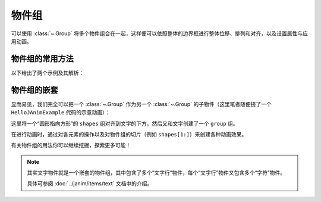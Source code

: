 物件组
==============

可以使用 :class:`~.Group` 将多个物件组合在一起，这样便可以依照整体的边界框进行整体位移、排列和对齐，以及设置属性与应用动画。

物件组的常用方法
---------------------

以下给出了两个示例及其解析：

.. janim-example:: GroupExample1
    :media: ../_static/tutorial/GroupExample1.mp4
    :hide_name:
    :ref: :class:`~.Group` :meth:`~.Cmpt_Points.arrange` :meth:`~.Cmpt_Rgbas.fade`

    group = Group(
        Star(), Circle(), RegularPolygon(6),
        color=BLUE,
        fill_alpha=1
    )
    group.points.arrange(RIGHT, buff=MED_LARGE_BUFF)

    self.play(FadeIn(group))
    self.play(group(VItem).anim.fill.fade(0.7))
    self.play(Rotate(group, TAU), duration=3)
    self.play(FadeOut(group, lag_ratio=0.5))

.. code-desc::

    group = Group(
        Star(), Circle(), RegularPolygon(6),
        color=BLUE,
        fill_alpha=1
    )
    group.points.arrange(RIGHT, buff=MED_LARGE_BUFF)

    %

    这里创建了一个 ``group``，其中包含了三个子物件： ``Star`` 、 ``Circle`` 和 ``RegularPolygon``，并将它们统一设置为蓝色且完全填充。

    并通过 :meth:`~.Cmpt_Points.arrange` 方法，将 ``group`` 中的子物件依次向右排列，前后间距为 ``MED_LARGE_BUFF``。

    .. hint::

        :meth:`~.Cmpt_Points.arrange` 是 JAnim 中排列物件的一个相当实用的方法，
        还有 :meth:`~.Cmpt_Points.arrange_in_grid` 方法提供了网格排列的功能，
        可另行参考阅读。

.. code-desc::

    self.play(group(VItem).anim.fill.fade(0.7))

    %

    将填充颜色整体淡化 70%。

    由于 :class:`~.Group` 没有像几何图形物件 :class:`~.VItem` 一样的复杂属性，因此不能直接使用类似 ``group.fill.fade(0.5)`` 这样的方式来淡化颜色。

    但是可以通过 ``group.astype(VItem).fill.fade(0.7)`` 的方式，把 ``group`` “当作”一个 :class:`~.VItem` 来使用原本没有的组件，可以简写为

    .. code-block:: python

        group(VItem).fill.fade(0.7)

    形式上来讲，写法是： ``group(当作什么物件).组件.操作``。

    因为这里是用作动画，所以形式上是 ``group(当作什么物件).anim.组件.操作``。

.. code-desc::

    self.play(FadeOut(group, lag_ratio=0.5))

    %

    :class:`~.FadeOut` 动画的 ``lag_ratio`` 参数可以控制子物件淡出的延迟比率，
    默认 ``0`` 表示同时淡出，这里设置了 ``0.5`` 表示前一个淡出 50% 后开始淡出下一个。

.. janim-example:: GroupExample2
    :media: ../_static/tutorial/GroupExample2.mp4
    :hide_name:
    :ref: :class:`~.Group` :meth:`~.Cmpt_Points.arrange` :class:`~.Indicate`

    group = Group(
        Star(color=GOLD, fill_alpha=0.5),
        Circle(color=RED),
        RegularPolygon(6, color=BLUE, fill_alpha=0.5),
    )
    group.points.arrange(RIGHT, buff=MED_LARGE_BUFF)

    self.play(FadeIn(group))

    self.play(Indicate(group))
    for sub in group:
        self.play(Indicate(sub))

    self.play(group[1].anim.fill.set(alpha=0.5))

    self.play(FadeOut(group, lag_ratio=0.5))

.. code-desc::

    group = Group(
        Star(color=GOLD, fill_alpha=0.5),
        Circle(color=RED),
        RegularPolygon(6, color=BLUE, fill_alpha=0.5),
    )

    %

    这里创建了一个 ``group``，其中包含了三个子物件，每个子物件初始化了不同的颜色。

.. code-desc::

    self.play(Indicate(group))
    for sub in group:
        self.play(Indicate(sub))

    %

    首先用 :class:`~.Indicate` 动画高亮显示整个 ``group``

    并且我们可以使用 ``for`` 遍历组内的子物件，依次使用 :class:`~.Indicate` 动画高亮它们。

.. code-desc::

    self.play(group[1].anim.fill.set(alpha=0.5))

    %

    通过 ``group[1]`` 访问 ``group`` 中下标为 1 的，即第二个子物件 ``Circle``，将其填充透明度设置为 ``0.5``。

物件组的嵌套
---------------------

显而易见，我们完全可以把一个 :class:`~.Group` 作为另一个 :class:`~.Group` 的子物件（这里笔者随便搓了一个 ``HelloJAnimExample`` 代码的示意动画）：

.. janim-example:: NestedGroupExample
    :media: ../_static/tutorial/NestedGroupExample.mp4
    :hide_name:
    :ref: :class:`~.Group` :class:`~.Arrow` :class:`~.Transform`

    txt = Text('self.play(Transform(circle, square))')

    shapes = Group(
        Circle(color=BLUE),
        Arrow(color=YELLOW),
        Square(color=GREEN, fill_alpha=0.5)
    )
    shapes.points.scale(0.5).arrange(RIGHT, buff=MED_LARGE_BUFF)

    group = Group(txt, shapes)
    group.points.arrange(DOWN, aligned_edge=LEFT)

    self.play(Write(group))
    self.forward(0.5)
    self.play(
        FadeOut(txt),
        FadeOut(shapes[1:]),
        shapes[0].anim.points.scale(2).to_center()
    )
    self.play(
        Transform(shapes[0], Square(color=GREEN, fill_alpha=0.5))
    )

这里将一个“圆形指向方形”的 ``shapes`` 组对齐到文字的下方，然后又和文字创建了一个 ``group`` 组。

在进行动画时，通过对各元素的操作以及对物件组的切片（例如 ``shapes[1:]``）来创建各种动画效果。

有关物件组的用法你可以继续挖掘，探索更多可能！

.. note::

    其实文字物件就是一个嵌套的物件组，其中包含了多个“文字行”物件，每个“文字行”物件又包含多个“字符”物件。

    具体可参阅 :doc:`../janim/items/text` 文档中的介绍。